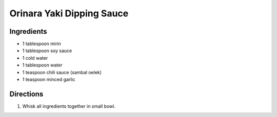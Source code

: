 Orinara Yaki Dipping Sauce
==========================

Ingredients
-----------

-  1 tablespoon mirin
-  1 tablespoon soy sauce
-  1 cold water
-  1 tablespoon water
-  1 teaspoon chili sauce (sambal oelek)
-  1 teaspoon minced garlic

Directions
----------

1. Whisk all ingredients together in small bowl.
